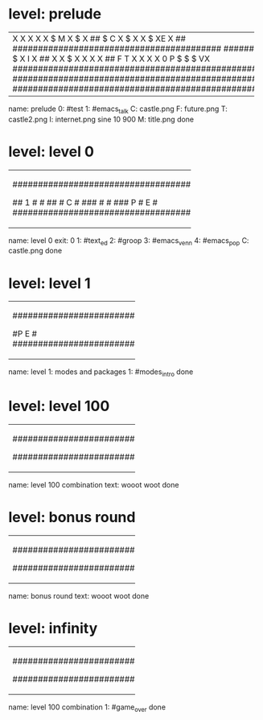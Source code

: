 * level: prelude
+---------------------------------------------------------------------+
|X                                                                    |
|X                                                                    |
|X                                                                    |
|X                                                                    |
|X                $                            M                      |
|X             $                                                      |
|X           ##    $               C                                  |
|X         $                       X                                  |
|X                  $             XE                                  |
|X       ##        #########################################  ########|
|X    $                                                               |
|X                                                                    |
|X   ##                                                               |
|X       $                                                            |
|X                                                                    |
|X       ##                                                           |
|X    $                                                               |
|X                                                           I        |
|X   ##                                                              X|
|X $                                                                 X|
|X                                                                   X|
|X ##                      F                                 T       X|
|X                                                                   X|
|X                     0   P   $    $    $                          VX|
|#####################################################################|
|#####################################################################|
|#####################################################################|
+---------------------------------------------------------------------+
name: prelude
0: #test
1: #emacs_talk
C: castle.png
F: future.png
T: castle2.png
I: internet.png sine 10 900
M: title.png
done

* level: level 0
+---------------------------------------------------+
|###################################################|
|#                                   2            ##|
|#                                                ##|
|#                           3                     #|
|#                                              #  #|
|#                                 #####        #  #|
|#                                              #  #|
|#                   4     ####X                #  #|
|#                                             #   #|
|#                                            #    #|
|#                                            #    #|
|#                 #####X                    #     #|
|#                                           #     #|
|#                   #                      #      #|
|#                   #                             #|
|#  ################## #####################  ######|
|#      #                                          #|
|## 1   #                                          #|
|##     #   C                                      #|
|###    #                                          #|
|### P  #   E                                      #|
|###################################################|
+---------------------------------------------------+
name: level 0
exit: 0
1: #text_ed
2: #groop
3: #emacs_venn
4: #emacs_pop
C: castle.png
done

* level: level 1
+-----------------------------------+
|###################################|
|#               ##                #|
|#               ##                #|
|#        1      ##                #|
|#               ##                #|
|#               ##                #|
|#P           E                    #|
|###################################|
+-----------------------------------+
name: level 1: modes and packages
1: #modes_intro
done

* level: level 100
+-----------------------------------+
|###################################|
|#     P          ##               #|
|#               ##                #|
|#               ##                #|
|#               ##                #|
|#               ##                #|
|#           E                     #|
|###################################|
+-----------------------------------+
name: level 100 combination
text: wooot woot
done

* level: bonus round
+-----------------------------------+
|###################################|
|#               ##                #|
|#               ##                #|
|#               ##                #|
|#               ##                #|
|#               ##   P            #|
|#           E                     #|
|###################################|
+-----------------------------------+
name: bonus round
text: wooot woot
done

* level: infinity
+-----------------------------------+
|###################################|
|#               ##                #|
|#               ##                #|
|#               ##                #|
|#               ##                #|
|#  P            ##                #|
|#           1                   E #|
|###################################|
+-----------------------------------+
name: level 100 combination
1: #game_over
done
